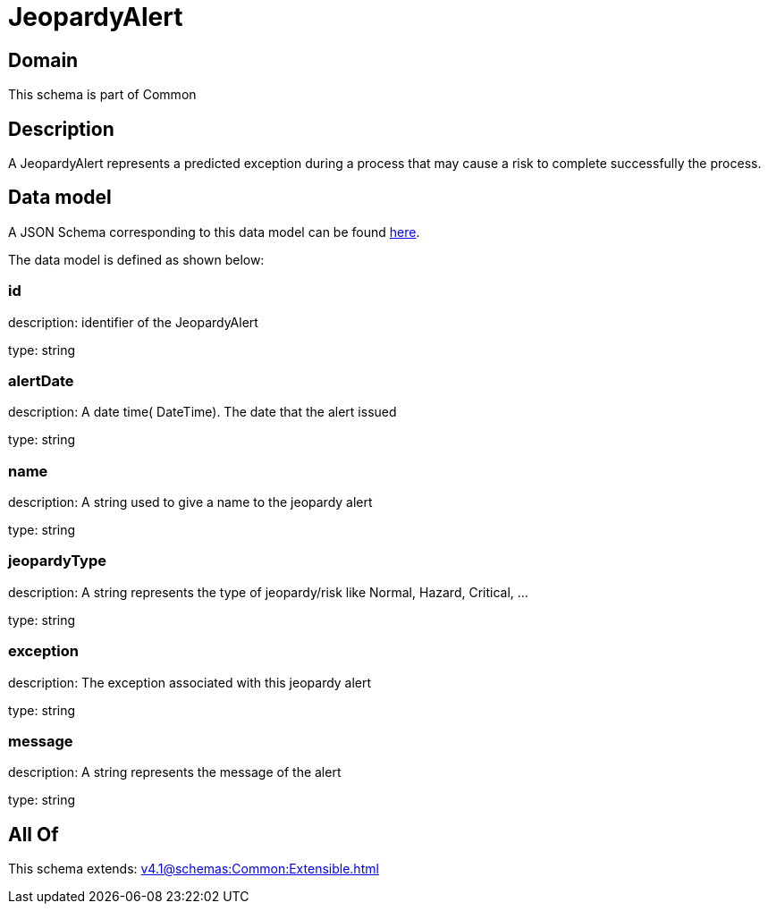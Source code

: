 = JeopardyAlert

[#domain]
== Domain

This schema is part of Common

[#description]
== Description

A JeopardyAlert represents a predicted exception during a process that may cause a risk to complete successfully the process.


[#data_model]
== Data model

A JSON Schema corresponding to this data model can be found https://tmforum.org[here].

The data model is defined as shown below:


=== id
description: identifier of the JeopardyAlert

type: string


=== alertDate
description: A date time( DateTime). The date that the alert issued

type: string


=== name
description: A string used to give a name to the jeopardy alert

type: string


=== jeopardyType
description: A string represents the type of jeopardy/risk like Normal, Hazard, Critical, ...

type: string


=== exception
description:  The exception associated with this jeopardy alert

type: string


=== message
description: A string represents the message of the alert

type: string


[#all_of]
== All Of

This schema extends: xref:v4.1@schemas:Common:Extensible.adoc[]

